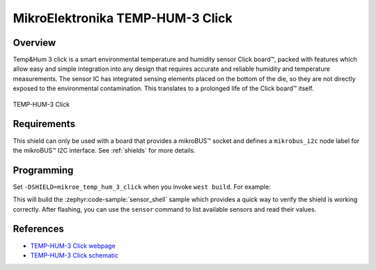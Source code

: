 .. _mikroe_temp_hum_3_click:

MikroElektronika TEMP-HUM-3 Click
=================================

Overview
********

Temp&Hum 3 click is a smart environmental temperature and humidity sensor Click board™, packed with
features which allow easy and simple integration into any design that requires accurate and reliable
humidity and temperature measurements. The sensor IC has integrated sensing elements placed on the
bottom of the die, so they are not directly exposed to the environmental contamination. This
translates to a prolonged life of the Click board™ itself.

.. figure:: images/mikroe_temp_hum_3_click.webp
   :align: center
   :alt: TEMP-HUM-3 Click
   :height: 300px

   TEMP-HUM-3 Click

Requirements
************

This shield can only be used with a board that provides a mikroBUS™ socket and defines a
``mikrobus_i2c`` node label for the mikroBUS™ I2C interface. See :ref:`shields` for more details.

Programming
**********

Set ``-DSHIELD=mikroe_temp_hum_3_click`` when you invoke ``west build``. For example:

.. zephyr-app-commands::
   :zephyr-app: samples/sensor/sensor_shell
   :board: lpcxpresso55s16
   :shield: mikroe_temp_hum_3_click
   :goals: build

This will build the :zephyr:code-sample:`sensor_shell` sample which provides a quick way to verify
the shield is working correctly. After flashing, you can use the ``sensor`` command to list
available sensors and read their values.

References
**********

- `TEMP-HUM-3 Click webpage`_
- `TEMP-HUM-3 Click schematic`_

.. _TEMP-HUM-3 Click webpage: https://www.mikroe.com/temp-hum-3-click
.. _TEMP-HUM-3 Click schematic: https://download.mikroe.com/documents/add-on-boards/click/temp-hum-3/temp-hum-3-click-schematic-v100.pdf
